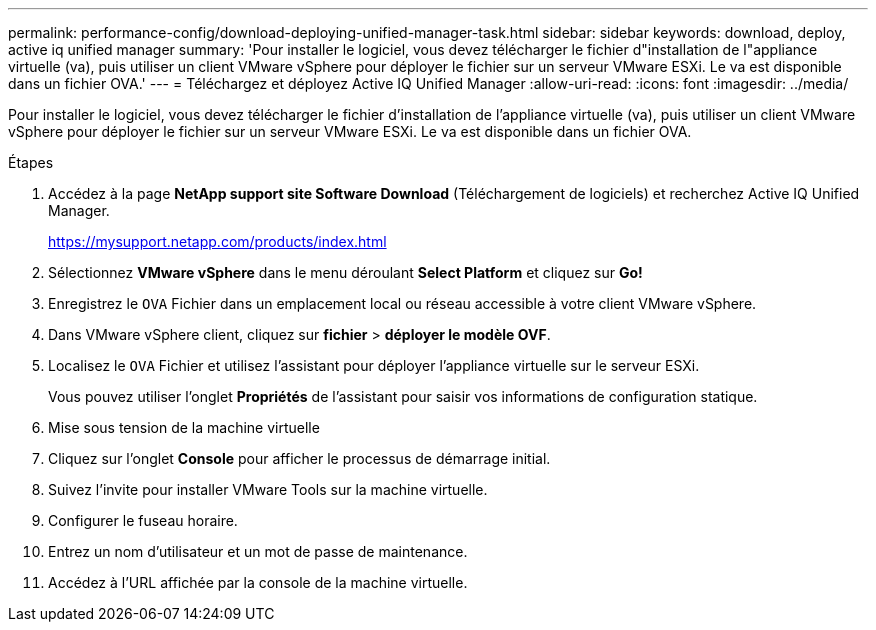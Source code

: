 ---
permalink: performance-config/download-deploying-unified-manager-task.html 
sidebar: sidebar 
keywords: download, deploy, active iq unified manager 
summary: 'Pour installer le logiciel, vous devez télécharger le fichier d"installation de l"appliance virtuelle (va), puis utiliser un client VMware vSphere pour déployer le fichier sur un serveur VMware ESXi. Le va est disponible dans un fichier OVA.' 
---
= Téléchargez et déployez Active IQ Unified Manager
:allow-uri-read: 
:icons: font
:imagesdir: ../media/


[role="lead"]
Pour installer le logiciel, vous devez télécharger le fichier d'installation de l'appliance virtuelle (va), puis utiliser un client VMware vSphere pour déployer le fichier sur un serveur VMware ESXi. Le va est disponible dans un fichier OVA.

.Étapes
. Accédez à la page *NetApp support site Software Download* (Téléchargement de logiciels) et recherchez Active IQ Unified Manager.
+
https://mysupport.netapp.com/products/index.html[]

. Sélectionnez *VMware vSphere* dans le menu déroulant *Select Platform* et cliquez sur *Go!*
. Enregistrez le `OVA` Fichier dans un emplacement local ou réseau accessible à votre client VMware vSphere.
. Dans VMware vSphere client, cliquez sur *fichier* > *déployer le modèle OVF*.
. Localisez le `OVA` Fichier et utilisez l'assistant pour déployer l'appliance virtuelle sur le serveur ESXi.
+
Vous pouvez utiliser l'onglet *Propriétés* de l'assistant pour saisir vos informations de configuration statique.

. Mise sous tension de la machine virtuelle
. Cliquez sur l'onglet *Console* pour afficher le processus de démarrage initial.
. Suivez l'invite pour installer VMware Tools sur la machine virtuelle.
. Configurer le fuseau horaire.
. Entrez un nom d'utilisateur et un mot de passe de maintenance.
. Accédez à l'URL affichée par la console de la machine virtuelle.

